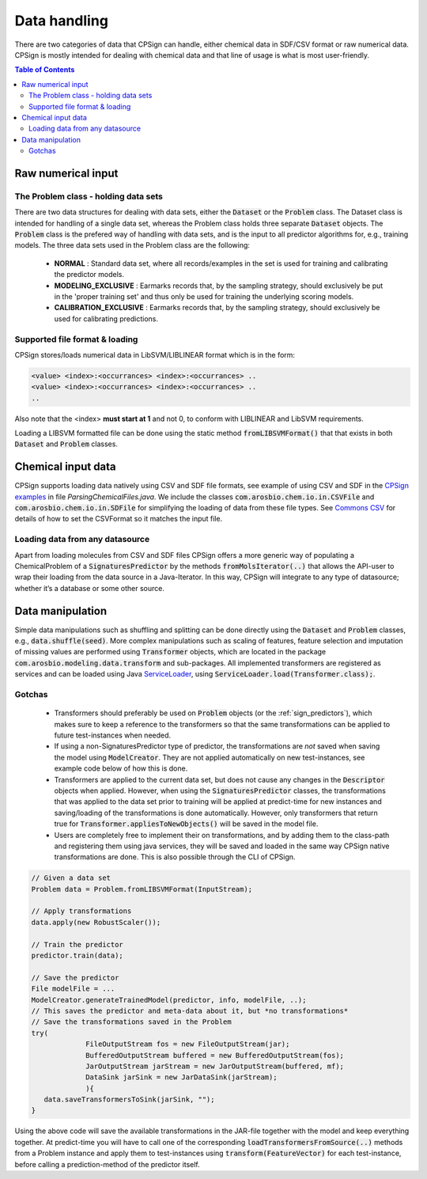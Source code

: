 .. _data_handling: 
 
#################################
Data handling
#################################

There are two categories of data that CPSign can handle, either chemical data in SDF/CSV format or raw numerical data. CPSign is mostly intended for dealing with chemical data and that line of usage is what is most user-friendly. 

.. contents:: Table of Contents
   :depth: 3
   :backlinks: top


**********************
Raw numerical input
**********************


The Problem class - holding data sets
=====================================

There are two data structures for dealing with data sets, either the :code:`Dataset` or the :code:`Problem` class. The Dataset class is intended for handling of a single data set, whereas the Problem class holds three separate :code:`Dataset` objects. The :code:`Problem` class is the prefered way of handling with data sets, and is the input to all predictor algorithms for, e.g., training models. The three data sets used in the Problem class are the following:

 - **NORMAL** : Standard data set, where all records/examples in the set is used for training and calibrating the predictor models.
  
 - **MODELING_EXCLUSIVE** : Earmarks records that, by the sampling strategy, should exclusively be put in the 'proper training set' and thus only be used for training the underlying scoring models.
  
 - **CALIBRATION_EXCLUSIVE** : Earmarks records that, by the sampling strategy, should exclusively be used for calibrating predictions.


Supported file format & loading
==========================================
 
CPSign stores/loads numerical data in LibSVM/LIBLINEAR format which is in the form:
 
.. code-block:: bash
 
   <value> <index>:<occurrances> <index>:<occurrances> ..
   <value> <index>:<occurrances> <index>:<occurrances> ..
   ..
 
Also note that the <index> **must start at 1** and not 0, to conform with LIBLINEAR and LibSVM requirements.

Loading a LIBSVM formatted file can be done using the static method :code:`fromLIBSVMFormat()` that that exists in both :code:`Dataset` and :code:`Problem` classes. 



**********************
Chemical input data
**********************

CPSign supports loading data natively using CSV and SDF file formats, see example of using CSV and SDF in the `CPSign examples <https://github.com/arosbio/cpsign-examples>`_ in file *ParsingChemicalFiles.java*. We include the classes :code:`com.arosbio.chem.io.in.CSVFile` and :code:`com.arosbio.chem.io.in.SDFile` for simplifying the loading of data from these file types. See `Commons CSV <https://commons.apache.org/proper/commons-csv/>`_ for details of how to set the CSVFormat so it matches the input file.


Loading data from any datasource
================================

Apart from loading molecules from CSV and SDF files CPSign offers a more generic way of populating a ChemicalProblem of a :code:`SignaturesPredictor` by the methods :code:`fromMolsIterator(..)` that allows the API-user to wrap their loading from the data source in a Java-Iterator. In this way, CPSign will integrate to any type of datasource; whether it’s a database or some other source.


**********************
Data manipulation
**********************

Simple data manipulations such as shuffling and splitting can be done directly using the :code:`Dataset` and :code:`Problem` classes, e.g., :code:`data.shuffle(seed)`. More complex manipulations such as scaling of features, feature selection and imputation of missing values are performed using :code:`Transformer` objects, which are located in the package :code:`com.arosbio.modeling.data.transform` and sub-packages. All implemented transformers are registered as services and can be loaded using Java `ServiceLoader <https://docs.oracle.com/javase/8/docs/api/java/util/ServiceLoader.html>`_, using :code:`ServiceLoader.load(Transformer.class);`. 

Gotchas
================

 - Transformers should preferably be used on :code:`Problem` objects (or the :ref:`sign_predictors`), which makes sure to keep a reference to the transformers so that the same transformations can be applied to future test-instances when needed.
 - If using a non-SignaturesPredictor type of predictor, the transformations are *not* saved when saving the model using :code:`ModelCreator`. They are not applied automatically on new test-instances, see example code below of how this is done. 
 - Transformers are applied to the current data set, but does not cause any changes in the :code:`Descriptor` objects when applied. However, when using the :code:`SignaturesPredictor` classes, the transformations that was applied to the data set prior to training will be applied at predict-time for new instances and saving/loading of the transformations is done automatically. However, only transformers that return true for :code:`Transformer.appliesToNewObjects()` will be saved in the model file. 
 - Users are completely free to implement their on transformations, and by adding them to the class-path and registering them using java services, they will be saved and loaded in the same way CPSign native transformations are done. This is also possible through the CLI of CPSign. 

.. code-block:: java

   // Given a data set
   Problem data = Problem.fromLIBSVMFormat(InputStream);
   
   // Apply transformations
   data.apply(new RobustScaler()); 

   // Train the predictor
   predictor.train(data);

   // Save the predictor 
   File modelFile = ...
   ModelCreator.generateTrainedModel(predictor, info, modelFile, ..);
   // This saves the predictor and meta-data about it, but *no transformations*
   // Save the transformations saved in the Problem
   try(
		FileOutputStream fos = new FileOutputStream(jar);
		BufferedOutputStream buffered = new BufferedOutputStream(fos);
		JarOutputStream jarStream = new JarOutputStream(buffered, mf);
		DataSink jarSink = new JarDataSink(jarStream);
		){
      data.saveTransformersToSink(jarSink, "");
   }


Using the above code will save the available transformations in the JAR-file together with the model and keep everything together. At predict-time you will have to call one of the corresponding :code:`loadTransformersFromSource(..)` methods from a Problem instance and apply them to test-instances using :code:`transform(FeatureVector)` for each test-instance, before calling a prediction-method of the predictor itself. 
